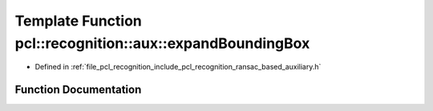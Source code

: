 .. _exhale_function_ransac__based_2auxiliary_8h_1ac40f6071dc5a8d89fa8387c819fa250e:

Template Function pcl::recognition::aux::expandBoundingBox
==========================================================

- Defined in :ref:`file_pcl_recognition_include_pcl_recognition_ransac_based_auxiliary.h`


Function Documentation
----------------------


.. doxygenfunction:: pcl::recognition::aux::expandBoundingBox(T, const T)

